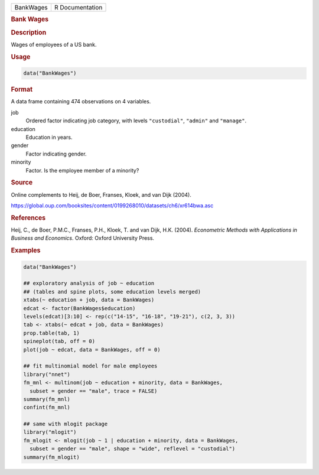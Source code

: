 .. container::

   ========= ===============
   BankWages R Documentation
   ========= ===============

   .. rubric:: Bank Wages
      :name: BankWages

   .. rubric:: Description
      :name: description

   Wages of employees of a US bank.

   .. rubric:: Usage
      :name: usage

   .. code:: R

      data("BankWages")

   .. rubric:: Format
      :name: format

   A data frame containing 474 observations on 4 variables.

   job
      Ordered factor indicating job category, with levels
      ``"custodial"``, ``"admin"`` and ``"manage"``.

   education
      Education in years.

   gender
      Factor indicating gender.

   minority
      Factor. Is the employee member of a minority?

   .. rubric:: Source
      :name: source

   Online complements to Heij, de Boer, Franses, Kloek, and van Dijk
   (2004).

   https://global.oup.com/booksites/content/0199268010/datasets/ch6/xr614bwa.asc

   .. rubric:: References
      :name: references

   Heij, C., de Boer, P.M.C., Franses, P.H., Kloek, T. and van Dijk,
   H.K. (2004). *Econometric Methods with Applications in Business and
   Economics*. Oxford: Oxford University Press.

   .. rubric:: Examples
      :name: examples

   .. code:: R

      data("BankWages")

      ## exploratory analysis of job ~ education
      ## (tables and spine plots, some education levels merged)
      xtabs(~ education + job, data = BankWages)
      edcat <- factor(BankWages$education)
      levels(edcat)[3:10] <- rep(c("14-15", "16-18", "19-21"), c(2, 3, 3))
      tab <- xtabs(~ edcat + job, data = BankWages)
      prop.table(tab, 1)
      spineplot(tab, off = 0)
      plot(job ~ edcat, data = BankWages, off = 0)

      ## fit multinomial model for male employees
      library("nnet")
      fm_mnl <- multinom(job ~ education + minority, data = BankWages,
        subset = gender == "male", trace = FALSE)
      summary(fm_mnl)
      confint(fm_mnl)

      ## same with mlogit package
      library("mlogit")
      fm_mlogit <- mlogit(job ~ 1 | education + minority, data = BankWages,
        subset = gender == "male", shape = "wide", reflevel = "custodial")
      summary(fm_mlogit)
